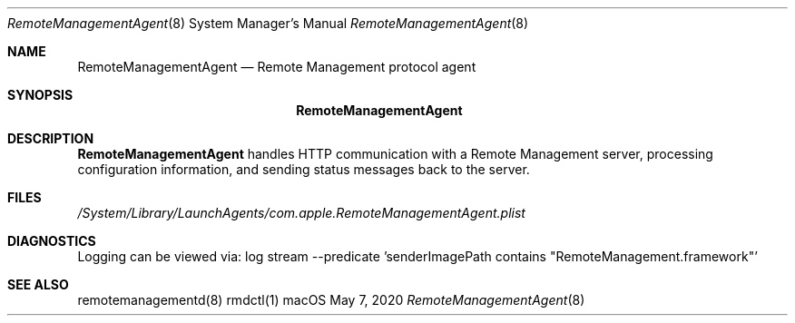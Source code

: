 .Dd $Mdocdate: May 7 2020 $
.Dt RemoteManagementAgent 8
.Os macOS
.Sh NAME
.Nm RemoteManagementAgent
.Nd Remote Management protocol agent
.Sh SYNOPSIS
.Nm
.Sh DESCRIPTION
.Nm
handles HTTP communication with a Remote Management server, processing configuration information, and sending status messages back to the server.
.Sh FILES
.Pa /System/Library/LaunchAgents/com.apple.RemoteManagementAgent.plist
.Sh DIAGNOSTICS
Logging can be viewed via:
log stream --predicate 'senderImagePath contains "RemoteManagement.framework"'
.Sh SEE ALSO
remotemanagementd(8)
rmdctl(1)
